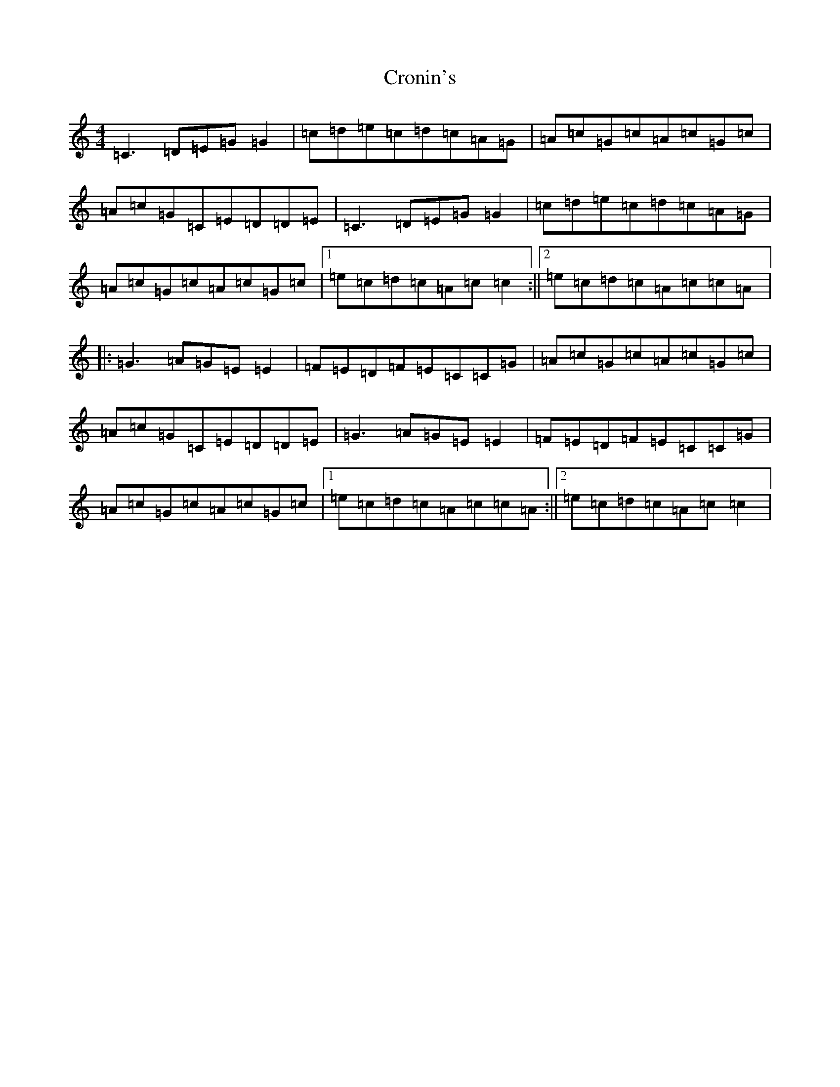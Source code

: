 X: 4416
T: Cronin's
S: https://thesession.org/tunes/5998#setting17908
R: reel
M:4/4
L:1/8
K: C Major
=C3=D=E=G=G2|=c=d=e=c=d=c=A=G|=A=c=G=c=A=c=G=c|=A=c=G=C=E=D=D=E|=C3=D=E=G=G2|=c=d=e=c=d=c=A=G|=A=c=G=c=A=c=G=c|1=e=c=d=c=A=c=c2:||2=e=c=d=c=A=c=c=A|:=G3=A=G=E=E2|=F=E=D=F=E=C=C=G|=A=c=G=c=A=c=G=c|=A=c=G=C=E=D=D=E|=G3=A=G=E=E2|=F=E=D=F=E=C=C=G|=A=c=G=c=A=c=G=c|1=e=c=d=c=A=c=c=A:||2=e=c=d=c=A=c=c2|
